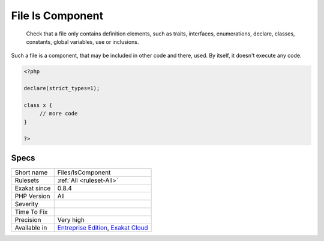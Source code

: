 .. _files-iscomponent:

.. _file-is-component:

File Is Component
+++++++++++++++++

  Check that a file only contains definition elements, such as traits, interfaces, enumerations, declare, classes, constants, global variables, use or inclusions. 

Such a file is a component, that may be included in other code and there, used. By itself, it doesn't execute any code.


.. code-block:: php
   
   <?php
   
   declare(strict_types=1);
   
   class x {
   	// more code
   }
   
   ?>

Specs
_____

+--------------+-------------------------------------------------------------------------------------------------------------------------+
| Short name   | Files/IsComponent                                                                                                       |
+--------------+-------------------------------------------------------------------------------------------------------------------------+
| Rulesets     | :ref:`All <ruleset-All>`                                                                                                |
+--------------+-------------------------------------------------------------------------------------------------------------------------+
| Exakat since | 0.8.4                                                                                                                   |
+--------------+-------------------------------------------------------------------------------------------------------------------------+
| PHP Version  | All                                                                                                                     |
+--------------+-------------------------------------------------------------------------------------------------------------------------+
| Severity     |                                                                                                                         |
+--------------+-------------------------------------------------------------------------------------------------------------------------+
| Time To Fix  |                                                                                                                         |
+--------------+-------------------------------------------------------------------------------------------------------------------------+
| Precision    | Very high                                                                                                               |
+--------------+-------------------------------------------------------------------------------------------------------------------------+
| Available in | `Entreprise Edition <https://www.exakat.io/entreprise-edition>`_, `Exakat Cloud <https://www.exakat.io/exakat-cloud/>`_ |
+--------------+-------------------------------------------------------------------------------------------------------------------------+


